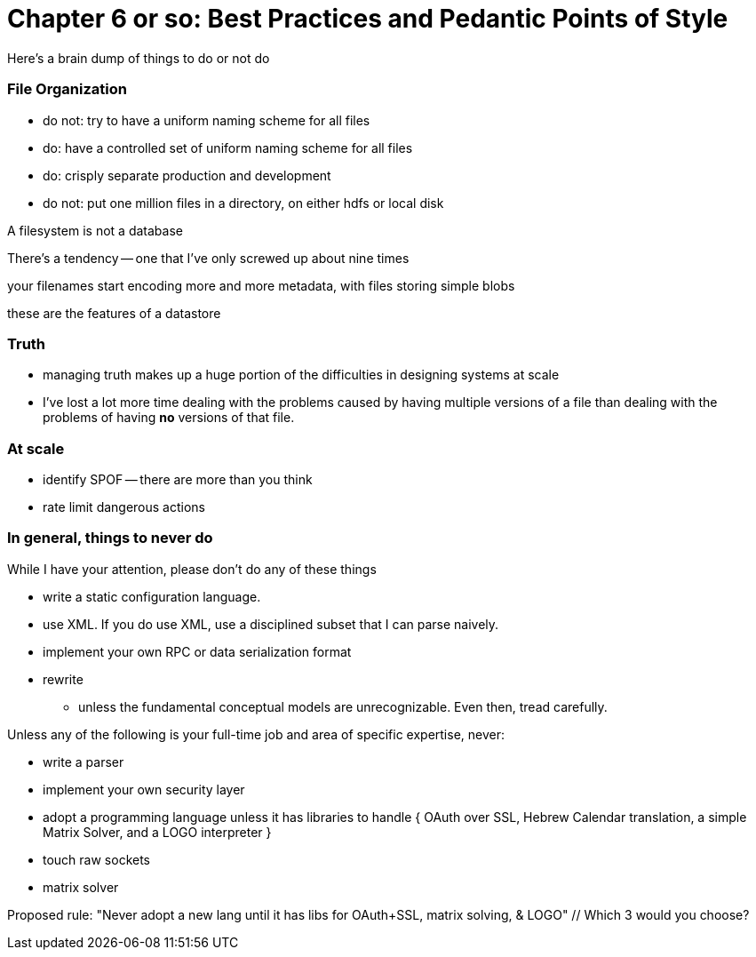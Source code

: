 # Chapter 6 or so: Best Practices and Pedantic Points of Style

Here's a brain dump of things to do or not do


### File Organization

* do not: try to have a uniform naming scheme for all files
* do: have a controlled set of uniform naming scheme for all files
* do: crisply separate production and development

* do not: put one million files in a directory, on either hdfs or local disk 


A filesystem is not a database

There's a tendency -- one that I've only screwed up about nine times 

your filenames start encoding more and more metadata, with files storing simple blobs

these are the features of a datastore

### Truth

* managing truth makes up a huge portion of the difficulties in designing systems at scale

* I've lost a lot more time dealing with the problems caused by having multiple versions of a file than dealing with the problems of having *no* versions of that file.



### At scale

* identify SPOF -- there are more than you think
* rate limit dangerous actions


### In general, things to never do

While I have your attention, please don't do any of these things

* write a static configuration language.
* use XML. If you do use XML, use a disciplined subset that I can parse naively.
* implement your own RPC or data serialization format

* rewrite
  - unless the fundamental conceptual models are unrecognizable. Even then, tread carefully.

Unless any of the following is your full-time job and area of specific expertise, never:

* write a parser
* implement your own security layer
* adopt a programming language unless it has libraries to handle { OAuth over SSL, Hebrew Calendar translation, a simple Matrix Solver, and a LOGO interpreter }
* touch raw sockets
* matrix solver

Proposed rule: "Never adopt a new lang until it has libs for OAuth+SSL, matrix solving, & LOGO" // Which 3 would you choose?

